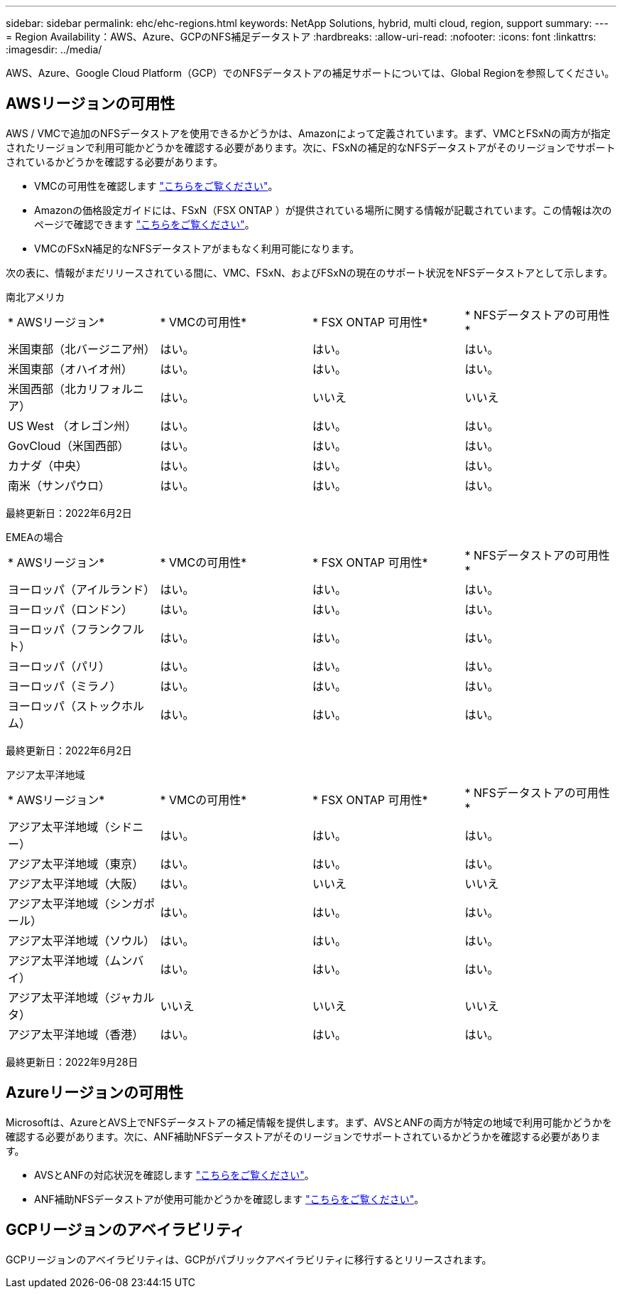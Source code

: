 ---
sidebar: sidebar 
permalink: ehc/ehc-regions.html 
keywords: NetApp Solutions, hybrid, multi cloud, region, support 
summary:  
---
= Region Availability：AWS、Azure、GCPのNFS補足データストア
:hardbreaks:
:allow-uri-read: 
:nofooter: 
:icons: font
:linkattrs: 
:imagesdir: ../media/


[role="lead"]
AWS、Azure、Google Cloud Platform（GCP）でのNFSデータストアの補足サポートについては、Global Regionを参照してください。



== AWSリージョンの可用性

AWS / VMCで追加のNFSデータストアを使用できるかどうかは、Amazonによって定義されています。まず、VMCとFSxNの両方が指定されたリージョンで利用可能かどうかを確認する必要があります。次に、FSxNの補足的なNFSデータストアがそのリージョンでサポートされているかどうかを確認する必要があります。

* VMCの可用性を確認します link:https://docs.vmware.com/en/VMware-Cloud-on-AWS/services/com.vmware.vmc-aws.getting-started/GUID-19FB6A08-B1DA-4A6F-88A3-50ED445CFFCF.html["こちらをご覧ください"]。
* Amazonの価格設定ガイドには、FSxN（FSX ONTAP ）が提供されている場所に関する情報が記載されています。この情報は次のページで確認できます link:https://aws.amazon.com/fsx/netapp-ontap/pricing/["こちらをご覧ください"]。
* VMCのFSxN補足的なNFSデータストアがまもなく利用可能になります。


次の表に、情報がまだリリースされている間に、VMC、FSxN、およびFSxNの現在のサポート状況をNFSデータストアとして示します。

[role="tabbed-block"]
====
.南北アメリカ
--
[cols="25%, 25%, 25%, 25%"]
|===


| * AWSリージョン* | * VMCの可用性* | * FSX ONTAP 可用性* | * NFSデータストアの可用性* 


| 米国東部（北バージニア州） | はい。 | はい。 | はい。 


| 米国東部（オハイオ州） | はい。 | はい。 | はい。 


| 米国西部（北カリフォルニア） | はい。 | いいえ | いいえ 


| US West （オレゴン州） | はい。 | はい。 | はい。 


| GovCloud（米国西部） | はい。 | はい。 | はい。 


| カナダ（中央） | はい。 | はい。 | はい。 


| 南米（サンパウロ） | はい。 | はい。 | はい。 
|===
最終更新日：2022年6月2日

--
.EMEAの場合
--
[cols="25%, 25%, 25%, 25%"]
|===


| * AWSリージョン* | * VMCの可用性* | * FSX ONTAP 可用性* | * NFSデータストアの可用性* 


| ヨーロッパ（アイルランド） | はい。 | はい。 | はい。 


| ヨーロッパ（ロンドン） | はい。 | はい。 | はい。 


| ヨーロッパ（フランクフルト） | はい。 | はい。 | はい。 


| ヨーロッパ（パリ） | はい。 | はい。 | はい。 


| ヨーロッパ（ミラノ） | はい。 | はい。 | はい。 


| ヨーロッパ（ストックホルム） | はい。 | はい。 | はい。 
|===
最終更新日：2022年6月2日

--
.アジア太平洋地域
--
[cols="25%, 25%, 25%, 25%"]
|===


| * AWSリージョン* | * VMCの可用性* | * FSX ONTAP 可用性* | * NFSデータストアの可用性* 


| アジア太平洋地域（シドニー） | はい。 | はい。 | はい。 


| アジア太平洋地域（東京） | はい。 | はい。 | はい。 


| アジア太平洋地域（大阪） | はい。 | いいえ | いいえ 


| アジア太平洋地域（シンガポール） | はい。 | はい。 | はい。 


| アジア太平洋地域（ソウル） | はい。 | はい。 | はい。 


| アジア太平洋地域（ムンバイ） | はい。 | はい。 | はい。 


| アジア太平洋地域（ジャカルタ） | いいえ | いいえ | いいえ 


| アジア太平洋地域（香港） | はい。 | はい。 | はい。 
|===
最終更新日：2022年9月28日

--
====


== Azureリージョンの可用性

Microsoftは、AzureとAVS上でNFSデータストアの補足情報を提供します。まず、AVSとANFの両方が特定の地域で利用可能かどうかを確認する必要があります。次に、ANF補助NFSデータストアがそのリージョンでサポートされているかどうかを確認する必要があります。

* AVSとANFの対応状況を確認します link:https://azure.microsoft.com/en-us/global-infrastructure/services/?products=netapp,azure-vmware&regions=all["こちらをご覧ください"]。
* ANF補助NFSデータストアが使用可能かどうかを確認します link:https://docs.microsoft.com/en-us/azure/azure-vmware/attach-azure-netapp-files-to-azure-vmware-solution-hosts?tabs=azure-portal#supported-regions["こちらをご覧ください"]。




== GCPリージョンのアベイラビリティ

GCPリージョンのアベイラビリティは、GCPがパブリックアベイラビリティに移行するとリリースされます。
